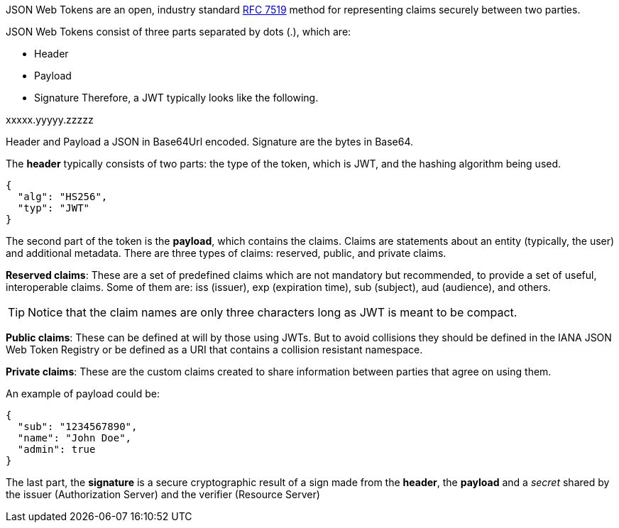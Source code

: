 
:fragment:

JSON Web Tokens are an open, industry standard https://tools.ietf.org/html/rfc7519[RFC 7519] method for representing claims securely between two parties.

JSON Web Tokens consist of three parts separated by dots (.), which are:

* Header
* Payload
* Signature
Therefore, a JWT typically looks like the following.

xxxxx.yyyyy.zzzzz

Header and Payload a JSON in Base64Url encoded. Signature are the bytes in Base64.

The *header* typically consists of two parts: the type of the token, which is JWT, and the hashing algorithm being used.
[source,javascript]
----
{
  "alg": "HS256",
  "typ": "JWT"
}
----

The second part of the token is the *payload*, which contains the claims. Claims are statements about an entity (typically, the user) and additional metadata. There are three types of claims: reserved, public, and private claims.

*Reserved claims*: These are a set of predefined claims which are not mandatory but recommended, to provide a set of useful, interoperable claims. Some of them are: iss (issuer), exp (expiration time), sub (subject), aud (audience), and others.
[TIP]
====
Notice that the claim names are only three characters long as JWT is meant to be compact.
====

*Public claims*: These can be defined at will by those using JWTs. But to avoid collisions they should be defined in the IANA JSON Web Token Registry or be defined as a URI that contains a collision resistant namespace.

*Private claims*: These are the custom claims created to share information between parties that agree on using them.

An example of payload could be:
[source,javascript]
----
{
  "sub": "1234567890",
  "name": "John Doe",
  "admin": true
}
----

The last part, the *signature* is a secure cryptographic result of a sign made from the *header*, the *payload* and a _secret_ shared by the issuer (Authorization Server) and the verifier (Resource Server) 